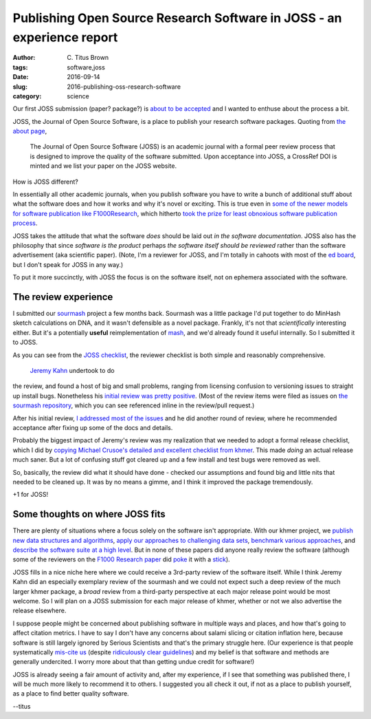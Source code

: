 Publishing Open Source Research Software in JOSS - an experience report
#######################################################################

:author: C\. Titus Brown
:tags: software,joss
:date: 2016-09-14
:slug: 2016-publishing-oss-research-software
:category: science

Our first JOSS submission (paper? package?) is `about to be accepted
<https://github.com/openjournals/joss-reviews/issues/27>`__ and I wanted
to enthuse about the process a bit.

JOSS, the Journal of Open Source Software, is a place to publish your
research software packages.  Quoting from `the about page <http://joss.theoj.org/about>`__,

   The Journal of Open Source Software (JOSS) is an academic journal
   with a formal peer review process that is designed to improve the
   quality of the software submitted. Upon acceptance into JOSS, a
   CrossRef DOI is minted and we list your paper on the JOSS website.

How is JOSS different?

In essentially all other academic journals, when you publish software
you have to write a bunch of additional stuff about what the software
does and how it works and why it's novel or exciting.  This is true
even in `some of the newer models for software publication like
F1000Research
<http://f1000research.com/for-authors/article-guidelines/software-tool-articles>`__,
which hitherto `took the prize for least obnoxious software
publication process <http://f1000research.com/articles/4-900/v1>`__.

JOSS takes the attitude that what the software *does* should be laid
out *in the software documentation*.  JOSS also has the philosophy
that since *software is the product* perhaps *the software itself
should be reviewed* rather than the software advertisement (aka
scientific paper).  (Note, I'm a reviewer for JOSS, and I'm totally in
cahoots with most of the `ed board
<http://joss.theoj.org/about#editorial_board>`__, but I don't speak
for JOSS in any way.)

To put it more succinctly, with JOSS the focus is on the software itself,
not on ephemera associated with the software.

The review experience
~~~~~~~~~~~~~~~~~~~~~

I submitted our `sourmash <https://github.com/dib-lab/sourmash/>`__
project a few months back.  Sourmash was a little package I'd put
together to do MinHash sketch calculations on DNA, and it wasn't
defensible as a novel package.  Frankly, it's not that *scientifically*
interesting either.  But it's a potentially **useful** reimplementation
of `mash <https://github.com/marbl/Mash>`__, and we'd already found it
useful internally.  So I submitted it to JOSS.

As you can see from the `JOSS checklist
<https://github.com/openjournals/joss-reviews/issues/27#issue-159802506>`__,
the reviewer checklist is both simple and reasonably comprehensive.
 `Jeremy Kahn <https://github.com/jkahn>`__ undertook to do
the review, and found a host of big and small problems, ranging from
licensing confusion to versioning issues to straight up install bugs.
Nonetheless his `initial review was pretty positive
<https://github.com/openjournals/joss-reviews/issues/27#issuecomment-226859556>`__.
(Most of the review items were filed as issues on `the sourmash
repository <https://github.com/dib-lab/sourmash/>`__, which you can
see referenced inline in the review/pull request.)

After his initial review, `I addressed most of the issues
<https://github.com/openjournals/joss-reviews/issues/27#issuecomment-232065953>`__
and he did another round of review, where he recommended acceptance
after fixing up some of the docs and details.

Probably the biggest impact of Jeremy's review was my realization that
we needed to adopt a formal release checklist, which I did by `copying
Michael Crusoe's detailed and excellent checklist from khmer
<https://sourmash.readthedocs.io/en/latest/release.html>`__.  This made
*doing* an actual release much saner.  But a lot of confusing stuff
got cleared up and a few install and test bugs were removed as well.

So, basically, the review did what it should have done - checked our
assumptions and found big and little nits that needed to be cleaned
up.  It was by no means a gimme, and I think it improved the package
tremendously.

+1 for JOSS!

Some thoughts on where JOSS fits
~~~~~~~~~~~~~~~~~~~~~~~~~~~~~~~~

There are plenty of situations where a focus solely on the software
isn't appropriate.  With our khmer project, we `publish new data
structures and algorithms
<http://www.pnas.org/content/109/33/13272.abstract>`__, `apply our
approaches to challenging data sets
<http://www.pnas.org/content/111/13/4904.abstract>`__, `benchmark
various approaches
<http://journals.plos.org/plosone/article?id=10.1371%2Fjournal.pone.0101271>`__,
and `describe the software suite at a high level
<http://f1000research.com/articles/4-900/v1>`__.  But in none of these
papers did anyone really review the software (although some of the
reviewers on the `F1000 Research paper
<http://f1000research.com/articles/4-900/v1>`__ did `poke
<http://f1000research.com/articles/4-900/v1#referee-response-10508>`__
it with a `stick
<http://f1000research.com/articles/4-900/v1#referee-response-10513>`__).

JOSS fills in a nice niche here where we could receive a 3rd-party
review of the software itself.  While I think Jeremy Kahn did an
especially exemplary review of the sourmash and we could not expect
such a deep review of the much larger khmer package, a *broad* review
from a third-party perspective at each major release point would be
most welcome.  So I will plan on a JOSS submission for each
major release of khmer, whether or not we also advertise the release
elsewhere.

I suppose people might be concerned about publishing software in
multiple ways and places, and how that's going to affect citation
metrics.  I have to say I don't have any concerns about salami slicing
or citation inflation here, because software is still largely ignored
by Serious Scientists and that's the primary struggle here. (Our
experience is that people systematically `mis-cite us
<http://ivory.idyll.org/blog/2015-khmer-impact.html>`__ (despite
`ridiculously clear guidelines
<http://ivory.idyll.org/blog/2014-citations.html>`__) and my belief is
that software and methods are generally undercited.  I worry more about
that than getting undue credit for software!)

JOSS is already seeing a fair amount of activity and, after my
experience, if I see that something was published there, I will be
much more likely to recommend it to others.  I suggested you all check
it out, if not as a place to publish yourself, as a place to find better
quality software.

--titus

